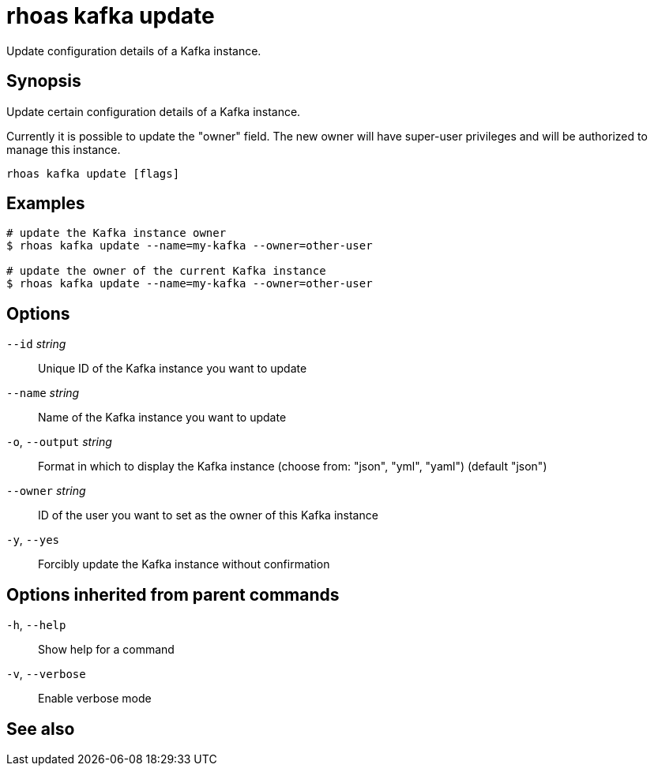 ifdef::env-github,env-browser[:context: cmd]
[id='ref-rhoas-kafka-update_{context}']
= rhoas kafka update

[role="_abstract"]
Update configuration details of a Kafka instance.

[discrete]
== Synopsis

Update certain configuration details of a Kafka instance.

Currently it is possible to update the "owner" field. The new owner 
will have super-user privileges and will be authorized to manage this instance.


....
rhoas kafka update [flags]
....

[discrete]
== Examples

....
# update the Kafka instance owner
$ rhoas kafka update --name=my-kafka --owner=other-user

# update the owner of the current Kafka instance
$ rhoas kafka update --name=my-kafka --owner=other-user

....

[discrete]
== Options

      `--id` _string_::         Unique ID of the Kafka instance you want to update
      `--name` _string_::       Name of the Kafka instance you want to update
  `-o`, `--output` _string_::   Format in which to display the Kafka instance (choose from: "json", "yml", "yaml") (default "json")
      `--owner` _string_::      ID of the user you want to set as the owner of this Kafka instance
  `-y`, `--yes`::               Forcibly update the Kafka instance without confirmation

[discrete]
== Options inherited from parent commands

  `-h`, `--help`::      Show help for a command
  `-v`, `--verbose`::   Enable verbose mode

[discrete]
== See also


ifdef::env-github,env-browser[]
* link:rhoas_kafka.adoc#rhoas-kafka[rhoas kafka]	 - Create, view, use, and manage your Kafka instances
endif::[]
ifdef::pantheonenv[]
* link:{path}#ref-rhoas-kafka_{context}[rhoas kafka]	 - Create, view, use, and manage your Kafka instances
endif::[]

